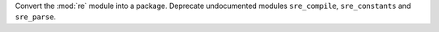 Convert the :mod:`re` module into a package. Deprecate undocumented modules
``sre_compile``, ``sre_constants`` and ``sre_parse``.
